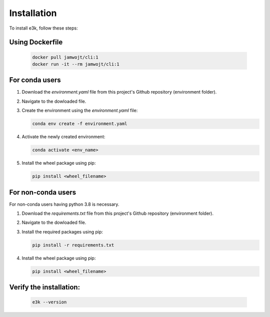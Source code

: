 .. _installation:

Installation
============

To install e3k, follow these steps:

Using Dockerfile
-----------------

   .. code-block:: shell 
      
      docker pull jamwojt/cli:1
      docker run -it --rm jamwojt/cli:1

For conda users
---------------
1. Download the `environment.yaml` file from this project's Github repository (environment folder).

2. Navigate to the dowloaded file. 

3. Create the environment using the `environment.yaml` file:
   
   .. code-block:: shell
    
        conda env create -f environment.yaml

4. Activate the newly created environment:

   .. code-block:: shell
    
        conda activate <env_name>

5. Install the wheel package using pip:

   .. code-block:: shell
    
        pip install <wheel_filename>

For non-conda users 
----------------------
For non-conda users having python 3.8 is necessary. 

1. Download the `requirements.txt` file from this project's Github repository (environment folder).

2. Navigate to the dowloaded file. 

3. Install the required packages using pip:

   .. code-block:: shell
    
        pip install -r requirements.txt

4. Install the wheel package using pip:

   .. code-block:: shell
    
        pip install <wheel_filename>

Verify the installation:
------------------------

   .. code-block:: shell

       e3k --version